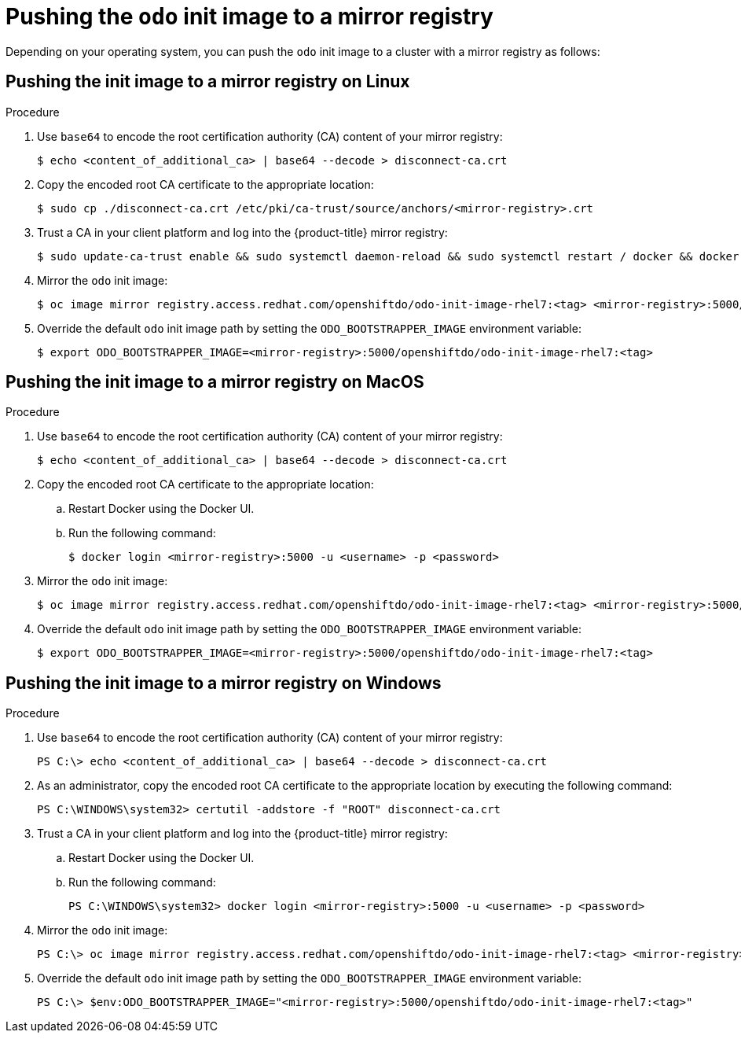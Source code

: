 // Module included in the following assemblies:
//
// cli_reference/developer_cli_odo/using_odo_in_a_restricted_environment/pushing-the-odo-init-image-to-the-restricted-cluster-registry.adoc

[id="pushing-the-odo-init-image-to-a-mirror-registry_{context}"]
= Pushing the `odo` init image to a mirror registry

[role="_abstract"]
Depending on your operating system, you can push the `odo` init image to a cluster with a mirror registry as follows:

[id="pushing-the-init-image-to-a-mirror-registry-on-linux_{context}"]

== Pushing the init image to a mirror registry on Linux

.Procedure

. Use `base64` to encode the root certification authority (CA) content of your mirror registry:
+
[source,terminal]
----
$ echo <content_of_additional_ca> | base64 --decode > disconnect-ca.crt
----

. Copy the encoded root CA certificate to the appropriate location:
+
[source,terminal]
----
$ sudo cp ./disconnect-ca.crt /etc/pki/ca-trust/source/anchors/<mirror-registry>.crt
----

. Trust a CA in your client platform and log into the {product-title} mirror registry:
+
[source,terminal]
----
$ sudo update-ca-trust enable && sudo systemctl daemon-reload && sudo systemctl restart / docker && docker login <mirror-registry>:5000 -u <username> -p <password>
----

. Mirror the `odo` init image:
+
[source,terminal]
----
$ oc image mirror registry.access.redhat.com/openshiftdo/odo-init-image-rhel7:<tag> <mirror-registry>:5000/openshiftdo/odo-init-image-rhel7:<tag>
----

. Override the default `odo` init image path by setting the `ODO_BOOTSTRAPPER_IMAGE` environment variable:
+
[source,terminal]
----
$ export ODO_BOOTSTRAPPER_IMAGE=<mirror-registry>:5000/openshiftdo/odo-init-image-rhel7:<tag>
----


[id="pushing-the-init-image-to-a-mirror-registry-on-macos_{context}"]

== Pushing the init image to a mirror registry on MacOS

.Procedure

. Use `base64` to encode the root certification authority (CA) content of your mirror registry:
+
[source,terminal]
----
$ echo <content_of_additional_ca> | base64 --decode > disconnect-ca.crt
----

. Copy the encoded root CA certificate to the appropriate location:
+
.. Restart Docker using the Docker UI.
+
.. Run the following command:
+
[source,terminal]
----
$ docker login <mirror-registry>:5000 -u <username> -p <password>
----

. Mirror the `odo` init image:
+
[source,terminal]
----
$ oc image mirror registry.access.redhat.com/openshiftdo/odo-init-image-rhel7:<tag> <mirror-registry>:5000/openshiftdo/odo-init-image-rhel7:<tag>
----

. Override the default `odo` init image path by setting the `ODO_BOOTSTRAPPER_IMAGE` environment variable:
+
[source,terminal]
----
$ export ODO_BOOTSTRAPPER_IMAGE=<mirror-registry>:5000/openshiftdo/odo-init-image-rhel7:<tag>
----

[id="pushing-the-init-image-to-a-mirror-registry-on-windows_{context}"]

== Pushing the init image to a mirror registry on Windows

.Procedure

. Use `base64` to encode the root certification authority (CA) content of your mirror registry:
+
[source,terminal]
----
PS C:\> echo <content_of_additional_ca> | base64 --decode > disconnect-ca.crt
----

. As an administrator, copy the encoded root CA certificate to the appropriate location by executing the following command:
+
[source,terminal]
----
PS C:\WINDOWS\system32> certutil -addstore -f "ROOT" disconnect-ca.crt
----

. Trust a CA in your client platform and log into the {product-title} mirror registry:
+
.. Restart Docker using the Docker UI.
+
.. Run the following command:
+
[source,terminal]
----
PS C:\WINDOWS\system32> docker login <mirror-registry>:5000 -u <username> -p <password>
----

. Mirror the `odo` init image:
+
[source,terminal]
----
PS C:\> oc image mirror registry.access.redhat.com/openshiftdo/odo-init-image-rhel7:<tag> <mirror-registry>:5000/openshiftdo/odo-init-image-rhel7:<tag>
----

. Override the default `odo` init image path by setting the `ODO_BOOTSTRAPPER_IMAGE` environment variable:
+
[source,terminal]
----
PS C:\> $env:ODO_BOOTSTRAPPER_IMAGE="<mirror-registry>:5000/openshiftdo/odo-init-image-rhel7:<tag>"
----
